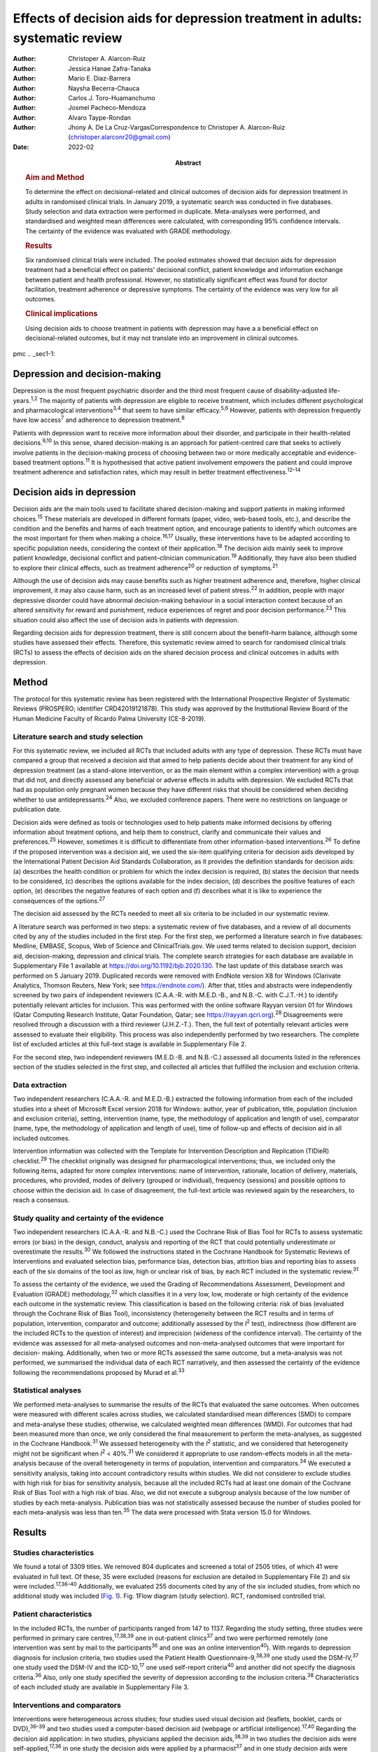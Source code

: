 ==============================================================================
Effects of decision aids for depression treatment in adults: systematic review
==============================================================================

:Author: Christoper A. Alarcon-Ruiz
:Author: Jessica Hanae Zafra-Tanaka
:Author: Mario E. Diaz-Barrera
:Author: Naysha Becerra-Chauca
:Author: Carlos J. Toro-Huamanchumo
:Author: Josmel Pacheco-Mendoza
:Author: Alvaro Taype-Rondan
:Author: Jhony A. De La Cruz-VargasCorrespondence to Christoper A.
         Alarcon-Ruiz (christoper.alarconr20@gmail.com)
:Date: 2022-02
:Abstract:
   .. rubric:: Aim and Method
      :name: sec_a1

   To determine the effect on decisional-related and clinical outcomes
   of decision aids for depression treatment in adults in randomised
   clinical trials. In January 2019, a systematic search was conducted
   in five databases. Study selection and data extraction were performed
   in duplicate. Meta-analyses were performed, and standardised and
   weighted mean differences were calculated, with corresponding 95%
   confidence intervals. The certainty of the evidence was evaluated
   with GRADE methodology.

   .. rubric:: Results
      :name: sec_a2

   Six randomised clinical trials were included. The pooled estimates
   showed that decision aids for depression treatment had a beneficial
   effect on patients’ decisional conflict, patient knowledge and
   information exchange between patient and health professional.
   However, no statistically significant effect was found for doctor
   facilitation, treatment adherence or depressive symptoms. The
   certainty of the evidence was very low for all outcomes.

   .. rubric:: Clinical implications
      :name: sec_a3

   Using decision aids to choose treatment in patients with depression
   may have a a beneficial effect on decisional-related outcomes, but it
   may not translate into an improvement in clinical outcomes.


pmc
.. _sec1-1:

Depression and decision-making
==============================

Depression is the most frequent psychiatric disorder and the third most
frequent cause of disability-adjusted life-years.\ :sup:`1,2` The
majority of patients with depression are eligible to receive treatment,
which includes different psychological and pharmacological
interventions\ :sup:`3,4` that seem to have similar
efficacy.\ :sup:`5,6` However, patients with depression frequently have
low access\ :sup:`7` and adherence to depression treatment.\ :sup:`8`

Patients with depression want to receive more information about their
disorder, and participate in their health-related
decisions.\ :sup:`9,10` In this sense, shared decision-making is an
approach for patient-centred care that seeks to actively involve
patients in the decision-making process of choosing between two or more
medically acceptable and evidence-based treatment options.\ :sup:`11` It
is hypothesised that active patient involvement empowers the patient and
could improve treatment adherence and satisfaction rates, which may
result in better treatment effectiveness.\ :sup:`12–14`

.. _sec1-2:

Decision aids in depression
===========================

Decision aids are the main tools used to facilitate shared
decision-making and support patients in making informed
choices.\ :sup:`15` These materials are developed in different formats
(paper, video, web-based tools, etc.), and describe the condition and
the benefits and harms of each treatment option, and encourage patients
to identify which outcomes are the most important for them when making a
choice.\ :sup:`16,17` Usually, these interventions have to be adapted
according to specific population needs, considering the context of their
application.\ :sup:`18` The decision aids mainly seek to improve patient
knowledge, decisional conflict and patient–clinician
communication.\ :sup:`19` Additionally, they have also been studied to
explore their clinical effects, such as treatment adherence\ :sup:`20`
or reduction of symptoms.\ :sup:`21`

Although the use of decision aids may cause benefits such as higher
treatment adherence and, therefore, higher clinical improvement, it may
also cause harm, such as an increased level of patient
stress.\ :sup:`22` In addition, people with major depressive disorder
could have abnormal decision-making behaviour in a social interaction
context because of an altered sensitivity for reward and punishment,
reduce experiences of regret and poor decision performance.\ :sup:`23`
This situation could also affect the use of decision aids in patients
with depression.

Regarding decision aids for depression treatment, there is still concern
about the benefit–harm balance, although some studies have assessed
their effects. Therefore, this systematic review aimed to search for
randomised clinical trials (RCTs) to assess the effects of decision aids
on the shared decision process and clinical outcomes in adults with
depression.

.. _sec2:

Method
======

The protocol for this systematic review has been registered with the
International Prospective Register of Systematic Reviews (PROSPERO;
identifier CRD42019121878). This study was approved by the Institutional
Review Board of the Human Medicine Faculty of Ricardo Palma University
(CE-8-2019).

.. _sec2-1:

Literature search and study selection
-------------------------------------

For this systematic review, we included all RCTs that included adults
with any type of depression. These RCTs must have compared a group that
received a decision aid that aimed to help patients decide about their
treatment for any kind of depression treatment (as a stand-alone
intervention, or as the main element within a complex intervention) with
a group that did not, and directly assessed any beneficial or adverse
effects in adults with depression. We excluded RCTs that had as
population only pregnant women because they have different risks that
should be considered when deciding whether to use
antidepressants.\ :sup:`24` Also, we excluded conference papers. There
were no restrictions on language or publication date.

Decision aids were defined as tools or technologies used to help
patients make informed decisions by offering information about treatment
options, and help them to construct, clarify and communicate their
values and preferences.\ :sup:`25` However, sometimes it is difficult to
differentiate from other information-based interventions.\ :sup:`26` To
define if the proposed intervention was a decision aid, we used the
six-item qualifying criteria for decision aids developed by the
International Patient Decision Aid Standards Collaboration, as it
provides the definition standards for decision aids: (a) describes the
health condition or problem for which the index decision is required,
(b) states the decision that needs to be considered, (c) describes the
options available for the index decision, (d) describes the positive
features of each option, (e) describes the negative features of each
option and (f) describes what it is like to experience the consequences
of the options.\ :sup:`27`

The decision aid assessed by the RCTs needed to meet all six criteria to
be included in our systematic review.

A literature search was performed in two steps: a systematic review of
five databases, and a review of all documents cited by any of the
studies included in the first step. For the first step, we performed a
literature search in five databases: Medline, EMBASE, Scopus, Web of
Science and ClinicalTrials.gov. We used terms related to decision
support, decision aid, decision-making, depression and clinical trials.
The complete search strategies for each database are available in
Supplementary File 1 available at https://doi.org/10.1192/bjb.2020.130.
The last update of this database search was performed on 5 January 2019.
Duplicated records were removed with EndNote version X8 for Windows
(Clarivate Analytics, Thomson Reuters, New York; see
https://endnote.com/). After that, titles and abstracts were
independently screened by two pairs of independent reviewers (C.A.A.-R.
with M.E.D.-B., and N.B.-C. with C.J.T.-H.) to identify potentially
relevant articles for inclusion. This was performed with the online
software Rayyan version 01 for Windows (Qatar Computing Research
Institute, Qatar Foundation, Qatar; see
https://rayyan.qcri.org).\ :sup:`28` Disagreements were resolved through
a discussion with a third reviewer (J.H.Z.-T.). Then, the full text of
potentially relevant articles were assessed to evaluate their
eligibility. This process was also independently performed by two
researchers. The complete list of excluded articles at this full-text
stage is available in Supplementary File 2.

For the second step, two independent reviewers (M.E.D.-B. and N.B.-C.)
assessed all documents listed in the references section of the studies
selected in the first step, and collected all articles that fulfilled
the inclusion and exclusion criteria.

.. _sec2-2:

Data extraction
---------------

Two independent researchers (C.A.A.-R. and M.E.D.-B.) extracted the
following information from each of the included studies into a sheet of
Microsoft Excel version 2018 for Windows: author, year of publication,
title, population (inclusion and exclusion criteria), setting,
intervention (name, type, the methodology of application and length of
use), comparator (name, type, the methodology of application and length
of use), time of follow-up and effects of decision aid in all included
outcomes.

Intervention information was collected with the Template for
Intervention Description and Replication (TIDieR) checklist.\ :sup:`29`
The checklist originally was designed for pharmacological interventions;
thus, we included only the following items, adapted for more complex
interventions: name of intervention, rationale, location of delivery,
materials, procedures, who provided, modes of delivery (grouped or
individual), frequency (sessions) and possible options to choose within
the decision aid. In case of disagreement, the full-text article was
reviewed again by the researchers, to reach a consensus.

.. _sec2-3:

Study quality and certainty of the evidence
-------------------------------------------

Two independent researchers (C.A.A.-R. and N.B.-C.) used the Cochrane
Risk of Bias Tool for RCTs to assess systematic errors (or bias) in the
design, conduct, analysis and reporting of the RCT that could
potentially underestimate or overestimate the results.\ :sup:`30` We
followed the instructions stated in the Cochrane Handbook for Systematic
Reviews of Interventions and evaluated selection bias, performance bias,
detection bias, attrition bias and reporting bias to assess each of the
six domains of the tool as low, high or unclear risk of bias, by each
RCT included in the systematic review.\ :sup:`31`

To assess the certainty of the evidence, we used the Grading of
Recommendations Assessment, Development and Evaluation (GRADE)
methodology,\ :sup:`32` which classifies it in a very low, low, moderate
or high certainty of the evidence each outcome in the systematic review.
This classification is based on the following criteria: risk of bias
(evaluated through the Cochrane Risk of Bias Tool), inconsistency
(heterogeneity between the RCT results and in terms of population,
intervention, comparator and outcome; additionally assessed by the
*I*\ :sup:`2` test), indirectness (how different are the included RCTs
to the question of interest) and imprecision (wideness of the confidence
interval). The certainty of the evidence was assessed for all
meta-analysed outcomes and non-meta-analysed outcomes that were
important for decision- making. Additionally, when two or more RCTs
assessed the same outcome, but a meta-analysis was not performed, we
summarised the individual data of each RCT narratively, and then
assessed the certainty of the evidence following the recommendations
proposed by Murad et al.\ :sup:`33`

.. _sec2-4:

Statistical analyses
--------------------

We performed meta-analyses to summarise the results of the RCTs that
evaluated the same outcomes. When outcomes were measured with different
scales across studies, we calculated standardised mean differences (SMD)
to compare and meta-analyse these studies; otherwise, we calculated
weighted mean differences (WMD). For outcomes that had been measured
more than once, we only considered the final measurement to perform the
meta-analyses, as suggested in the Cochrane Handbook.\ :sup:`31` We
assessed heterogeneity with the *I*\ :sup:`2` statistic, and we
considered that heterogeneity might not be significant when
*I*\ :sup:`2` < 40%.\ :sup:`31` We considered it appropriate to use
random-effects models in all the meta-analysis because of the overall
heterogeneity in terms of population, intervention and
comparators.\ :sup:`34` We executed a sensitivity analysis, taking into
account contradictory results within studies. We did not considerer to
exclude studies with high risk for bias for sensitivity analysis,
because all the included RCTs had at least one domain of the Cochrane
Risk of Bias Tool with a high risk of bias. Also, we did not execute a
subgroup analysis because of the low number of studies by each
meta-analysis. Publication bias was not statistically assessed because
the number of studies pooled for each meta-analysis was less than
ten.\ :sup:`35` The data were processed with Stata version 15.0 for
Windows.

.. _sec3:

Results
=======

.. _sec3-1:

Studies characteristics
-----------------------

We found a total of 3309 titles. We removed 804 duplicates and screened
a total of 2505 titles, of which 41 were evaluated in full text. Of
these, 35 were excluded (reasons for exclusion are detailed in
Supplementary File 2) and six were included.\ :sup:`17,36–40`
Additionally, we evaluated 255 documents cited by any of the six
included studies, from which no additional study was included (`Fig.
1 <#fig01>`__). Fig. 1Flow diagram (study selection). RCT, randomised
controlled trial.

.. _sec3-2:

Patient characteristics
-----------------------

In the included RCTs, the number of participants ranged from 147 to
1137. Regarding the study setting, three studies were performed in
primary care centres,\ :sup:`17,38,39` one in out-patient
clinics\ :sup:`37` and two were performed remotely (one intervention was
sent by mail to the participants\ :sup:`36` and one was an online
intervention\ :sup:`40`). With regards to depression diagnosis for
inclusion criteria, two studies used the Patient Health
Questionnaire-9,\ :sup:`38,39` one study used the DSM-IV,\ :sup:`37` one
study used the DSM-IV and the ICD-10,\ :sup:`17` one used self-report
criteria\ :sup:`40` and another did not specify the diagnosis
criteria.\ :sup:`36` Also, only one study specified the severity of
depression according to the inclusion criteria.\ :sup:`38`
Characteristics of each included study are available in Supplementary
File 3.

.. _sec3-3:

Interventions and comparators
-----------------------------

Interventions were heterogeneous across studies; four studies used
visual decision aid (leaflets, booklet, cards or DVD),\ :sup:`36–39` and
two studies used a computer-based decision aid (webpage or artificial
intelligence).\ :sup:`17,40` Regarding the decision aid application: in
two studies, physicians applied the decision aids,\ :sup:`38,39` in two
studies the decision aids were self-applied,\ :sup:`17,36` in one study
the decision aids were applied by a pharmacist\ :sup:`37` and in one
study decision aids were applied by artificial intelligence.\ :sup:`40`
All decision aids presented possible options regarding the patient's
depression treatment. Specifically, four decision aids presented options
for the of use antidepressant drugs, psychotherapy/psychological
treatment or watchful waiting.\ :sup:`17,37,39,40` Furthermore, two
decision aids presented options for start, stop, increase or switch
antidepressant treatment.\ :sup:`36,38` Intervention's characteristics
are detailed in Supplementary File 4, using the TIDieR checklist.
Regarding the control group, in five studies, participants received
either usual care or no intervention, and in the remaining study, the
decision aid was compared with an informative intervention.\ :sup:`40`

.. _sec3-4:

Outcomes
--------

Included RCTs assessed a wide variety of outcomes, including
decision-making process outcomes, such as decisional conflict,
information exchange, patient knowledge, patients involvement in
decision-making, decision regret, etc. Decisional conflict is known as
the degree of patient insecurity about possible consequences that occur
after deciding their health,\ :sup:`41` and information exchange assess
the communication between doctor and patient about their illness and its
management when there is a need to decide on patient's
health.\ :sup:`42` Additionally, there are also clinical outcomes (such
as depressive symptoms, adverse effects, treatment adherence and
health-related quality of life). All the measured outcomes and
definitions, by each RCT, are presented in `Table 1 <#tab01>`__. Table
1Outcomes evaluated in the included studiesAljumah et al,
2015\ :sup:`37` LeBlanc et al, 2015\ :sup:`38` Loh et al,
2007\ :sup:`39` Simon et al, 2012\ :sup:`40` Perestelo-Perez et al,
2017\ :sup:`17` Sepucha et al, 2012\ :sup:`36` Adherence: Morisky
Medication Adherence Scale (0–8 points)Adherence: Patient self-report
and pharmacy records to categorise patients’ adherence (Yes or no
adherence)Adherence: single question: ‘How steadily did you follow the
treatment plan?’ (1–5 points, Likert scale)Adherence: single question
(0–100 standardised points)Decisional control preferences: Control
Preference ScaleAdverse effects: mortalityHealth-related quality of
life: EuroQol-5D in Arabic version (0–100 points)Decisional conflict:
Decisional Conflict Scale (0–100 points)Consultation time: documented in
minutes by the physicians, following each consultation
(minutes)Decisional conflict: Decisional Conflict Scale (0–100
points)Decisional conflict: Decisional Conflict Scale (0–100
points)Patient involvement in the decision-making process: Observing
Patient Involvement in Decision-Making scale (0–100
points)\ `a <#tfn1_2>`__\ Knowledge: self-developed questionnaire (0–100
points)Patient involvement in the decision-making process:
Man-Son-Hing-instrument (patient perspective)Knowledge: self-developed
questionnaire (0–100 points)Knowledge: self-developed scale of knowledge
of treatment options (0–8 points)Knowledge: self-developed questionnaire
about depression and methods for managing depression symptoms (0–100%
correct answers)Depressive symptoms: Montgomery–Åsberg Depression Rating
Scale (0–60 points)Depressive symptoms: PHQ-9Depressive symptoms: Brief
PHQ-DDecision regret: Decision Regret Scale (0–100 points)Treatment
intention: question: ‘If you had to choose a treatment right now, what
treatment would you choose?’Patient's beliefs about medicine: Patients’
Beliefs about Medicine Questionnaire (specific and general) (5–25 point
each)Patient involvement in the decision-making process: Observing
Patient Involvement in Decision-Making scale (0–100 points) (Evaluator
perspective)Doctor facilitation: assess for the facilitation of patient
involvement, given by the physician, during the consultation, using the
Perceived Involvement in Care Scale (0–100 points)Doctor facilitation:
assess for the facilitation of patient involvement, given by the
physician, during the consultation, using the Perceived Involvement in
Care Scale (0–100 points)Satisfaction of treatment: Treatment
Satisfaction Questionnaire for Medication: (0–100 points)Satisfaction of
decision aid: questionnaire on acceptability and satisfaction of the
decision aidSatisfaction with clinical care: CSQ-8
questionnaire\ `a <#tfn1_2>`__\ Preparation for decision-making:
Preparation for decision-making scale (0–100 points)Information
exchange: assess the information exchanged between doctor and patient
during the consultation, using the Perceived Involvement in Care Scale
(0–100 points)Information exchange: assess the information exchanged
between doctor and patient during the consultation, using the Perceived
Involvement in Care Scale (0–100 points) [1]_ [2]_

.. _sec3-5:

Risk of bias
------------

Regarding the risk of bias, mostly all RCTs detailed random sequence and
allocation concealment. Two RCTs presented a high risk of attrition bias
because they some participants were lost to follow-up. Furthermore,
three RCTs had an unclear risk of bias for selective reporting. All six
RCTs failed to blind the outcome assessment, and five RCTs failed to
blind personnel and participants (`Fig. 2 <#fig02>`__). Fig. 2Risk of
bias in the selected studies.

.. _sec3-6:

Effects on decision-making process outcomes
-------------------------------------------

When pooling the RCTs, we found that decision aids had a beneficial
effect on information exchange (two RCTs; WMD 2.02; 95% CI 1.11–2.93),
patient knowledge (four RCTs; SMD 0.65; 95% CI 0.14–1.15) and decisional
conflict, which refers to patient insecurity about the possible
consequences that occur after deciding their health (three RCTs; WMD
−5.93; 95% CI −11.24 to −0.61). Additionally, we found no statistically
significant effect on doctor facilitation (two RCTs; WMD 1.40; 95% CI
−4.37 to 7.18).

Regarding the outcome of patient involvement in the decision-making
process, two RCTs present their results for this outcome, but each of
them used a different instrument and perspective of assessment. Loh et
al\ :sup:`39` used the Man-Son-Hing scale (patient perspective) and
found a statistical difference between study groups (mean difference
2.5; 95% CI 1.6–3.4). Alternatively, LeBlanc et al\ :sup:`38` used the
Observing Patient Involvement in Decision-Making scale (evaluator
perspective), and also found a statistical difference between study
groups (mean difference 15.8; 95% CI 6.5–25.9).

The remaining decision-making process outcomes were assessed only by one
RCT, and we did not find differences between the study groups in terms
of length of consultation,\ :sup:`39` decisional control preference
(between passive, active or shared)\ :sup:`17` and decision
regret.\ :sup:`40` However, we found a beneficial effect to be sure of
the intention to choose a treatment (sure or not sure),\ :sup:`17` in
the treatment satisfaction,\ :sup:`37` in the decision aid
satisfaction\ :sup:`38` and the preparation of patients for
decision-making.\ :sup:`40`

.. _sec3-7:

Effects on clinical outcomes
----------------------------

We did not find beneficial effect on treatment adherence (three RCTs;
SMD 0.20; 95% CI −0.31 to 0.71), and depressive symptoms (three RCTs;
SMD −0.06; 95% CI −0.22 to 0.09) (`Fig. 3 <#fig03>`__). Also, one RCT
evaluated one adverse effect, mortality, and reported no adverse effects
in both intervention and control arms,\ :sup:`36` and another one found
no differences between study groups for health-related quality of
life.\ :sup:`37` Fig. 3(a) Forest plot of decision aid for decisional
conflict, higher is worse. (b) Forest plot of decision aid for patient
knowledge, higher is better. (c) Forest plot of decision aid for
depression symptoms, higher is worse. (d) Forest plot of decision aid
for treatment adherence, higher is better. (e) Forest plot of decision
aid for doctor facilitation, higher is better. (f) Forest plot of
decision aid for information exchange, higher is better. SMD,
standardized mean differences; WMD, weighted mean differences.

.. _sec3-8:

Sensitivity analysis
--------------------

Three of the performed meta-analyses had important heterogeneity
(*I*\ :sup:`2` > 40). Of these, only the meta-analysis performed for
treatment adherence (three RCTs; SMD 0.20; 95% CI −0.31 to 0.71)
included studies with contradictory results. Thus, we executed a
sensitivity analysis for this outcome, excluding the RCT by Simon et
al,\ :sup:`40` because its results contradicted the other results of the
two RCTs by Loh et al and Aljumah et al.\ :sup:`37,39` The global effect
of this sensitivity analysis, with only two RCTs, was an SMD of 0.50
(95% CI 0.29–0.70).

.. _sec3-9:

Certainty of evidence
---------------------

| We created a Summary of Findings table, using the GRADE methodology to
  assess the certainty of evidence. For this, we included those outcomes
  that were considered important for the patient and/or their
  practitioner. We found that the evidence for all these outcomes was of
  very low certainty, mainly because of high risk of bias, inconsistency
  and imprecision of RCTs (`Table 2 <#tab02>`__). Table 2Summary of
  findings to evaluate the certainty of the evidence, using the GRADE
  methodologyOutcomesAnticipated absolute effects (95% CI)Number of
  participants and studiesCertainty of the evidence (GRADE)Risk with
  decision aidsInformation exchange between patient and
  doctor\ `a <#tfn2_2>`__ 2.02 pointsof Perceived Involvement in Care
  Scale higher (1.11 higher to 2.93 higher)239 (2 RCTs)\ |image1|
| Very
  low\ `b <#tfn2_3>`__\ :sup:`,`\ `c <#tfn2_4>`__\ :sup:`,`\ `d <#tfn2_5>`__\ Patient
  knowledge\ `a <#tfn2_2>`__\ 0.65 s.d. higher (0.14 higher to 1.15
  higher)982 (4 RCTs)\ |image2|
| Very
  low\ `b <#tfn2_3>`__\ :sup:`,`\ `c <#tfn2_4>`__\ :sup:`,`\ `e <#tfn2_6>`__\ :sup:`,`\ `f <#tfn2_7>`__\ Doctor
  facilitation of patient involvement during the
  consultation\ `a <#tfn2_2>`__\ 1.40 points of Perceived Involvement in
  Care Scale higher (4.37 lower to 7.18 higher)239 (2 RCTs)\ |image3|
| Very
  low\ `b <#tfn2_3>`__\ :sup:`,`\ `c <#tfn2_4>`__\ :sup:`,`\ `d <#tfn2_5>`__\ :sup:`,`\ `f <#tfn2_7>`__\ Patient
  involvement in the decision-making process, using two scales with
  different perspectives (patient and evaluator) Both studies showed
  statistical improvement of patient involvement in the decision-making
  process from both patient and physician perspective290 (2
  RCTs)\ |image4|
| Very
  low\ `b <#tfn2_3>`__\ :sup:`,`\ `c <#tfn2_4>`__\ :sup:`,`\ `d <#tfn2_5>`__\ Decisional
  conflict\ `g <#tfn2_8>`__\ 5.93 points of Decisional Conflict Score
  lower (11.24 lower to 0.61 lower)558 (3 RCTs)\ |image5|
| Very
  low\ `b <#tfn2_3>`__\ :sup:`,`\ `c <#tfn2_4>`__\ :sup:`,`\ `e <#tfn2_6>`__\ Consultation
  time\ `a <#tfn2_2>`__\ 2.5 minutes higher (0.9 lower to 5.9 higher)194
  (1 RCT)\ |image6|
| Very
  low\ `b <#tfn2_3>`__\ :sup:`,`\ `c <#tfn2_4>`__\ :sup:`,`\ `d <#tfn2_5>`__\ Adherence
  to treatment\ `a <#tfn2_2>`__\ 0.20 s.d. higher (0.31 lower to 0.71
  higher)459 (3 RCTs)\ |image7|
| Very
  low\ `b <#tfn2_3>`__\ :sup:`,`\ `c <#tfn2_4>`__\ :sup:`,`\ `e <#tfn2_6>`__\ :sup:`,`\ `f <#tfn2_7>`__\ :sup:`,`\ `d <#tfn2_5>`__\ Depression
  symptoms\ `g <#tfn2_8>`__\ 0.06 s.d. lower (0.22 lower to 0.09
  higher)667 (3 RCTs)\ |image8|
| Very low\ `b <#tfn2_3>`__\ :sup:`,`\ `c <#tfn2_4>`__\ Health-related
  quality of life\ `a <#tfn2_2>`__\ 0.02 points in EuroQol-5D higher
  (0.8 lower to 0.12 higher)220 (1 RCT)\ |image9|
| Very
  low\ `b <#tfn2_3>`__\ :sup:`,`\ `c <#tfn2_4>`__\ :sup:`,`\ `d <#tfn2_5>`__\  [3]_ [4]_ [5]_ [6]_ [7]_ [8]_ [9]_ [10]_

.. _sec4:

Discussion
==========

We included six RCTs that evaluated the effects of decision aid in
adults with depression. These studies were heterogeneous, had small
sample sizes and presented with a high risk of bias. When pooling the
RCTs, we found benefits in some outcomes such as decisional conflict,
patient knowledge and information exchange, but not in clinical outcomes
such as depression symptoms or treatment adherence. All of the outcomes
included in the Summary of Findings table had very low certainty of
evidence.

The interventions used in the six included RCTs fulfilled all the
qualifying items from the International Patient Decision Aid Standards
Collaboration criteria.\ :sup:`27` However, there was heterogeneity
regarding the type of decision aids used (including leaflets, booklets,
cards, DVD, a webpage or artificial intelligence), treatment options in
the decision aids and by whom they were administered (physicians,
pharmacists, researchers or the patient themselves). This heterogeneity
is expected because the use of the decision aids largely depends on
context, and has to be adapted according to population needs.\ :sup:`18`
However, the fact that there were not even two studies that used the
same decision aid affects the capability of synthesis and interpretation
of the pooled results.\ :sup:`43`

Regarding the quality of the included RCTs, participants were not
blinded because of the intervention's intrinsic nature. This represents
an important source of bias as the perception of subjective outcomes
could have been influenced.\ :sup:`44` Additionally, most RCTs used a
no-intervention group as the control without placebo. However, using an
information-based intervention about treatment options for depression
without a decision-making process as a control group in the RCTs would
have helped to prevent the complex intervention effects, and ensure that
the effects of the decision aid are not explained only by higher
attention from a health professional.\ :sup:`45`

Regarding the effects of decision aid, our pooled estimates suggest no
effect in clinical outcomes, as described by a previous review that
assessed decision aid in patients with mood disorders and found no
effect with depressive symptoms,\ :sup:`46` and by another systematic
review that assessed decision aid for screening tests and found no
effect in treatment adherence.\ :sup:`47` These results could be
explained by a linear and logical sequence that we propose. First, the
decision aid gives the information to the patient about depression and
its treatment options, which explains the ‘knowledge’ improvement. Then,
the patients are more capable of discussing the disease and their
treatment options with the health professional, which explains the
‘information exchange’ improvement. Later, the patient feels capable of
making a choice, which explains the decrease in ‘decisional conflict’.
After making a choice, the patients receive their treatment and feel
satisfied with their decision, which improves the ‘sure of the intention
to choose a treatment’, the ‘treatment satisfaction’ and the ‘decision
aid satisfaction’. Lastly, it would be expected that all of these
achievements are translated into clinical outcomes: a higher treatment
adherence and subsequent reduction of depressive symptoms.

However, regarding this last point, other factors could influence
clinical outcomes. Adherence could be affected by accessibility to the
treatment, the way the patients perceive the effectiveness of the
treatment, severity of the disease, etc.\ :sup:`48` Additionally,
depressive symptoms could be affected by the treatment adherence itself,
the adequacy of the chosen treatment for the clinical characteristics of
the patient and other psychosocial factors.\ :sup:`49` In addition, some
methodological issues could explain the results. None of the studies
included in the meta-analysis of depressive symptoms, and only one of
the three studies included in the meta-analysis of treatment adherence
were designed to assess those outcomes, so there could have been a lack
of power to find a difference between study groups.

The pooled analysis found no effect of decision aids on treatment
adherence (SMD −0.31 to 0.71). This meta-analysis included three
RCTs.\ :sup:`37,39,40` One of them\ :sup:`40` contradicted the results
of the other two, in addition to having the smallest sample size and the
highest risk of bias (as a result of attrition bias and small sample
size). Thus, a sensitivity analysis removing that RCT found a beneficial
effect of decision aids for treatment adherence (SMD 0.50; 95% CI
0.29–0.70). Thus, we cannot exclude a possible positive effect of
decision aids on treatment adherence, which has to be assessed in future
studies.

On the other hand, we did find beneficial effects in decision-making
process outcomes, such as decisional conflict, information exchange and
patient knowledge, similar to a previous review.\ :sup:`46` These three
outcomes are expected for a decision aid designed to facilitate the
shared decision-making process. Five\ :sup:`17,36–38,40` out of six RCTs
assessed decision aids developed to enhance patients’ involvement in the
decision-making process, support their choices, empower them and improve
their knowledge about their therapeutic options. Consequently, the
decision aid's main objective may determine the outcomes (decision
process or clinical outcomes) it will affect. Future studies assessing
decision aid clinical outcomes must assess a decision aid specially
designed to improve clinical outcomes, such as treatment adherence,
depressive symptoms and quality of life.

Altogether, our results suggest that the use of a decision aid in
patients with depression may have an effect on knowledge, information
and decision-related outcomes. However, its effect on adherence is
doubtful, and there seems to be no effect on depressive symptoms.
Although we found a very low certainty of the evidence, stakeholders are
needed to decide in this regard. Healthcare institutions must consider
the costs, acceptability and applicability of this intervention in their
context. Additionally, healthcare professionals must consider the
balance between desirable and undesirable consequences of the decision
aid's application, and acknowledge the patient information and
involvement as decisive components for the shared decision-making
process,\ :sup:`50,51` to make a decision applicable to each particular
patient.

.. _sec4-1:

Limitations and strengths
-------------------------

Our study included a small number of heterogeneous studies. However, we
decided to conduct a meta-analysis to test the hypothesis about the
overall effect of decision aid in patients with depression, for a better
decision-making process.\ :sup:`43` The certainty of the evidence was
very low for all the prioritised outcomes, which demonstrates the need
for more well-designed and adequately reported RCTs with higher sample
sizes.

On the other hand, this systematic review has important strengths: it
followed the Preferred Reporting Items for Systematic Reviews and
Meta-Analyses statement and was inscribed in the PROSPERO database.
Also, we performed a comprehensive search strategy across multiple
databases, without language restriction, and across articles that cited
each of the found studies, which allowed us to find all studies reported
in previous systematic reviews\ :sup:`46,47` and other studies that were
not found in these reviews. Lastly, we evaluated the certainty of
evidence with the GRADE methodology.

In conclusion, we found six RCTs that evaluated the effects of decision
aid in adults with depression. Evidence of very low certainty suggests
that decision aids may have benefits in decisional conflict, patient
knowledge and information exchange, but not in clinical outcomes
(treatment adherence and depression symptoms). More RCTs are needed to
adequately assess the effects of decision aids in patients with
depression.

**Christoper A. Alarcon-Ruiz** is a student at the Faculty of Human
Medicine, Ricardo Palma University, Peru. **Jessica Hanae Zafra-Tanaka**
is a researcher at the CRONICAS Center of Excellence in Chronic
Diseases, Cayetano Heredia University, Peru. **Mario E. Diaz-Barrera**
is a member at the SOCEMUNT Scientific Society of Medical Students,
National University of Trujillo, Peru. **Naysha Becerra-Chauca** is a
consultant at the Institute for Health Technology Assessment and
Research, EsSalud, Peru. **Carlos J. Toro-Huamanchumo** is a researcher
at the Research Unit for Generation and Synthesis Evidence in Health,
Saint Ignacio of Loyola University; and director at the
Multidisciplinary Research Unit, Avendaño Medical Center, Peru. **Josmel
Pacheco-Mendoza** is a researcher at the Bibliometrics Research Unit,
Saint Ignacio of Loyola University, Peru. **Alvaro Taype-Rondan** is a
researcher at the Research Unit for Generation and Synthesis Evidence in
Health, Saint Ignacio of Loyola University, Peru. **Jhony A. De La
Cruz-Vargas** is the director at the Institute for Research in
Biomedical Sciences, Ricardo Palma University, Peru.

.. _sec5:

Supplementary material
======================

For supplementary material accompanying this paper visit
http://doi.org/10.1192/bjb.2020.130.

.. container:: caption

   .. rubric:: 

   click here to view supplementary material

.. _sec-das:

Data availability
=================

The data that support the findings of this study are available from the
corresponding author, C.A.A.-R., upon reasonable request.

C.A.A.-R. and J.H.Z.-T. formulated the research question. C.A.A.-R.,
J.H.Z.-T. and A.T.-R. designed the study. C.A.A.-R. and J.P.-M.
developed the research strategy. C.A.A.-R., J.H.Z.-T., M.E.D.-B.,
N.B.-C. and C.J.T.-H. did the screening and data extraction. C.A.A.-R.
and A.T.-P. did the statistical analysis. C.A.A.-R., J.H.Z.-T., A.T.-R.
and J.A.D.-V. interpreted the data for the work. C.A.A.-R. drafted the
first manuscript. All authors critically reviewed and approved the final
manuscript.

.. _nts5:

Declaration of interest
=======================

None.

ICMJE forms are in the supplementary material, available online at
https://doi.org/10.1192/bjb.2020.130.

.. [1]
   EuroQol-5D, European Quality of Life-5 Dimensions; PHQ-9, Patient
   Health Questionnaire 9; PHQ-D, Der Gesundheitsfragebogen für
   Patienten (Patient Health Questionnaire in German version); CSQ-8,
   Client Satisfaction Questionnaire-8.

.. [2]
   Results not presented in the paper.

.. [3]
   EuroQol-5D, European Quality of Life-5 Dimensions; GRADE, Grading of
   Recommendations Assessment, Development and Evaluation; RCT,
   randomised controlled trial; s.d., standard deviations.

.. [4]
   Higher points are better.

.. [5]
   Blinding of allocation, personnel and/or outcome assessment was not
   detailed in the publication. Incomplete data are reported.

.. [6]
   Sample sizes were small (<400).

.. [7]
   Selective reporting was not evaluated as the protocol was not
   available.

.. [8]
   *I*\ \ \ :sup:`2` > 40%.

.. [9]
   95% confidence intervals include 0.5 value.

.. [10]
   HIgher points are worse.

.. |image1| image:: S2056469420001308_inline1.jpg
.. |image2| image:: S2056469420001308_inline2.jpg
.. |image3| image:: S2056469420001308_inline3.jpg
.. |image4| image:: S2056469420001308_inline4.jpg
.. |image5| image:: S2056469420001308_inline5.jpg
.. |image6| image:: S2056469420001308_inline6.jpg
.. |image7| image:: S2056469420001308_inline7.jpg
.. |image8| image:: S2056469420001308_inline8.jpg
.. |image9| image:: S2056469420001308_inline9.jpg
